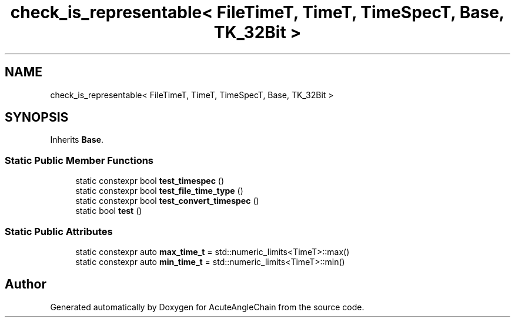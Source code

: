 .TH "check_is_representable< FileTimeT, TimeT, TimeSpecT, Base, TK_32Bit >" 3 "Sun Jun 3 2018" "AcuteAngleChain" \" -*- nroff -*-
.ad l
.nh
.SH NAME
check_is_representable< FileTimeT, TimeT, TimeSpecT, Base, TK_32Bit >
.SH SYNOPSIS
.br
.PP
.PP
Inherits \fBBase\fP\&.
.SS "Static Public Member Functions"

.in +1c
.ti -1c
.RI "static constexpr bool \fBtest_timespec\fP ()"
.br
.ti -1c
.RI "static constexpr bool \fBtest_file_time_type\fP ()"
.br
.ti -1c
.RI "static constexpr bool \fBtest_convert_timespec\fP ()"
.br
.ti -1c
.RI "static bool \fBtest\fP ()"
.br
.in -1c
.SS "Static Public Attributes"

.in +1c
.ti -1c
.RI "static constexpr auto \fBmax_time_t\fP = std::numeric_limits<TimeT>::max()"
.br
.ti -1c
.RI "static constexpr auto \fBmin_time_t\fP = std::numeric_limits<TimeT>::min()"
.br
.in -1c

.SH "Author"
.PP 
Generated automatically by Doxygen for AcuteAngleChain from the source code\&.

